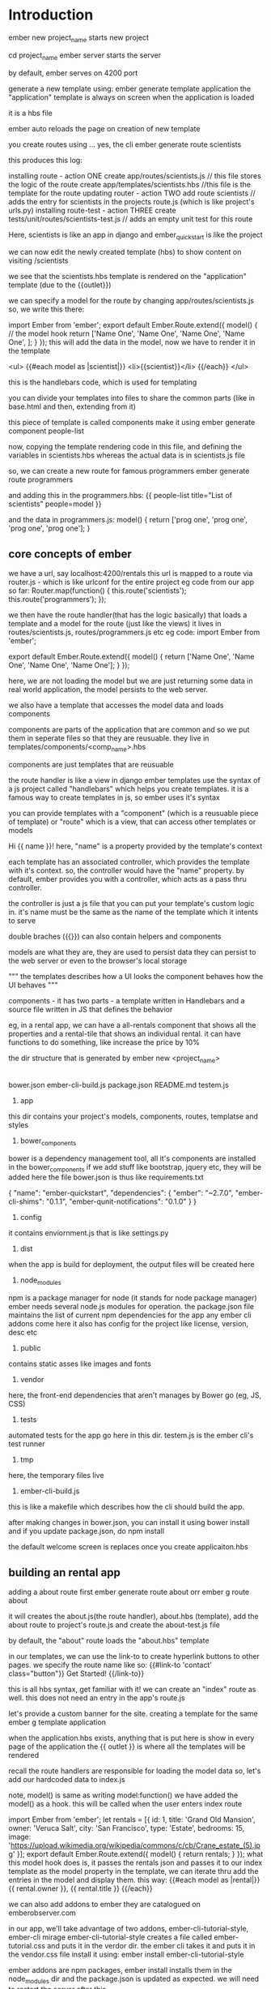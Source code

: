 # First front end framework. 
* Introduction

ember new project_name starts new project

cd project_name
ember server starts the server

by default, ember serves on 4200 port

generate a new template using:
    ember generate template application
the "application" template is always on screen when the application is loaded

it is a hbs file

ember auto reloads the page on creation of new template

you create routes using ... yes, the cli
    ember generate route scientists

this produces this log:

    installing route - action ONE
      create app/routes/scientists.js // this file stores the logic of the route
      create app/templates/scientists.hbs //this file is the template for the route 
    updating router - action TWO
      add route scientists // adds the entry for scientists in the projects route.js (which is like project's urls.py)
    installing route-test - action THREE
      create tests/unit/routes/scientists-test.js // adds an empty unit test for this route

Here, scientists is like an app in django and ember_quickstart is like the project

we can now edit the newly created template (hbs) to show content on visiting /scientists

we see that the scientists.hbs template is rendered on the "application" template (due to the {{outlet}})

we can specify a model for the route by changing app/routes/scientists.js
so, we write this there:

    import Ember from 'ember';
    export default Ember.Route.extend({
        model() { // the model hook 
            return ['Name One', 'Name One', 'Name One', 'Name One', ];
        }
    });
this will add the data in the model, now we have to render it in the template

        <ul>
          {{#each model as |scientist|}}
            <li>{{scientist}}</li>
          {{/each}}
        </ul>

this is the handlebars code, which is used for templating

you can divide your templates into files to share the common parts (like in base.html and then, extending from it)

this piece of template is called components
make it using
        ember generate component people-list

now, copying the template rendering code in this file, and defining the variables in scientists.hbs
whereas the actual data is in scientists.js file

so, we can create a new route for famous programmers
    ember generate route programmers

and adding this in the programmers.hbs:
        {{ people-list title="List of scientists" people=model }}

and the data in programmers.js:
        model() {
            return ['prog one', 'prog one', 'prog one', 'prog one'];
        }

 
# if your ember crashed, restarting it is compulasry or it might behave erratically and
# you may end up wasting a lot of time trying to figure out what happened


** core concepts of ember

we have a url, say localhost:4200/rentals
this url is mapped to a route via router.js - which is like urlconf for the entire project
eg code from our app so far:
        Router.map(function() {
          this.route('scientists');
          this.route('programmers');
        });

we then have the route handler(that has the logic basically)  that loads a template and a model for the route (just like the views)
it lives in routes/scientists.js, routes/programmers.js etc
eg code:
        import Ember from 'ember';

        export default Ember.Route.extend({
            model() {
                return ['Name One', 'Name One', 'Name One', 'Name One'];
            }
        });

here, we are not loading the model but we are just returning some data
in real world application, the model persists to the web server.

we also have a template that accesses the model data and loads components

components are parts of the application that are common and so we put them in seperate files
so that they are reusuable. they live in templates/components/<comp_name>.hbs

components are just templates that are reusuable

# components get their logic file and template file, just like routes
# the only difference is that they don't get an entry in the routes.js file
# if you want only an template, use ember g template my-template

the route handler is like a view in django
ember templates use the syntax of a js project called "handlebars" which helps you create templates.
it is a famous way to create templates in js, so ember uses it's syntax

you can provide templates with a "component" (which is a reusuable piece of template) or "route" which is a view, that can access other templates or models

Hi {{ name }}!
here, "name" is a property provided by the template's context

each template has an associated controller, which provides the template with it's context. so, the controller would have the "name" property. by default, ember provides you with a controller, which acts as a pass thru controller. 

the controller is just a js file that you can put your template's custom logic in. it's name must be the same as the name of the template which it intents to serve

double braches ({{}}) can also contain helpers and components

models are what they are, they are used to persist data
they can persist to the web server or even to the browser's local storage

        """
        the templates describes how a UI looks
        the component behaves how the UI behaves
        """

components - it has two parts - a template written in Handlebars and a source file written in JS that defines the behavior

eg, in a rental app, we can have a all-rentals component that shows all the properties and a rental-tile that shows an
individual rental. it can have functions to do something, like increase the price by 10%

the dir structure that is generated by ember new <project_name>
        |--app
        |--bower_components
        |--config
        |--dist
        |--node_modules
        |--public
        |--tests
        |--tmp
        |--vendor

        bower.json
        ember-cli-build.js
        package.json
        README.md
        testem.js

1. app
this dir contains your project's models, components, routes, templatse and styles

2. bower_components
bower is a dependency management tool, all it's components are installed in the bower_components
if we add stuff like bootstrap, jquery etc, they will be added here
the file bower.json is thus like requirements.txt

        {
          "name": "ember-quickstart",
          "dependencies": {
            "ember": "~2.7.0",
            "ember-cli-shims": "0.1.1",
            "ember-qunit-notifications": "0.1.0"
          }
        }



3. config
it contains enviornment.js that is like settings.py

4. dist
when the app is build for deployment, the output files will be created here

5. node_modules
npm is a package manager for node (it stands for node package manager)
ember needs several node.js modules for operation. the package.json file maintains the list of current
npm dependencies for the app
any ember cli addons come here
it also has config for the project like license, version, desc etc

6. public
contains static asses like images and fonts

7. vendor
here, the front-end dependencies that aren't manages by Bower go (eg, JS, CSS)

8. tests
automated tests for the app go here in this dir. testem.js is the ember cli's test runner

9. tmp
here, the temporary files live

10. ember-cli-build.js
this is like a makefile which describes how the cli should build the app.


after making changes in bower.json, you can install it using bower install
and if you update package.json, do npm install

the default welcome screen is replaces once you create applicaiton.hbs


** building an rental app

adding a about route first
        ember generate route about orr
        ember g route about

it will creates the about.js(the route handler), about.hbs (template), add the about route to project's route.js
and create the about-test.js file

by default, the "about" route loads the "about.hbs" template

in our templates, we can use the link-to to create hyperlink buttons to other pages. we specify the route name
like so:
      {{#link-to 'contact' class="button"}}
        Get Started!
      {{/link-to}}

this is all hbs syntax, get familiar with it!
we can create an "index" route as well. this does not need an entry in the app's route.js

let's provide a custom banner for the site. creating a template for the same
        ember g template application

when the application.hbs exists, anything that is put here is show in every page of the application
the {{ outlet }} is where all the templates will be rendered

recall the route handlers are responsible for loading the model data
so, let's add our hardcoded data to index.js

note, model() is same as writing model:function()
we have added the model() as a hook. this will be called when the user enters index route

        import Ember from 'ember';
        let rentals = [{
          id: 1,
          title: 'Grand Old Mansion',
          owner: 'Veruca Salt',
          city: 'San Francisco',
          type: 'Estate',
          bedrooms: 15,
          image: 'https://upload.wikimedia.org/wikipedia/commons/c/cb/Crane_estate_(5).jpg'
        }];
        export default Ember.Route.extend({
          model() {
            return rentals;
          }
        });
what this model hook does is, it passes the rentals json and passes it to our index template as the
model property
in the template, we can iterate thru add the entries in the model and display them.
this way:
        {{#each model as |rental|}}
        {{ rental.owner }}, 
        {{ rental.title }}
        {{/each}}

we can also add addons to ember
they are catalogued on emberobserver.com

in our app, we'll take advantage of two addons, ember-cli-tutorial-style, ember-cli mirage
ember-cli-tutorial-style creates a file called ember-tutorial.css and puts it in the verdor dir. the
ember cli takes it and puts it in the vendor.css file
install it using:
        ember install ember-cli-tutorial-style

ember addons are npm packages, ember install installs them in the node_modules dir and the package.json is
updated as expected. we will need to restart the server after this

ember-cli-mirage is a client http stubbing library that is used for acceptance testing
this can be setup to send test data when ever the user goes to a certain url (or as well call it here, route)

* Fresh Start

components - have both .js and .hbs for logic and templates
controllers - additional logic for the templates
they get the model and they can add additional parameters to it

So, there is a variable in the template(index.hbs) called isDisabled
we also have a file called index.js (which is the controller for that template, i.e. has the logic for that template)

there, we define the 2 additional variables for the model that the components js file returns
isDisabled and emailAddress
now, when they are changed, the Ember.computed and Ember.observer functions are called

#+begin_src js
emailAddressChanged: Ember.observer('emailAddress', function() {
    console.log('observer is called: ', this.get('emailAddress'));
})
#+end_src

